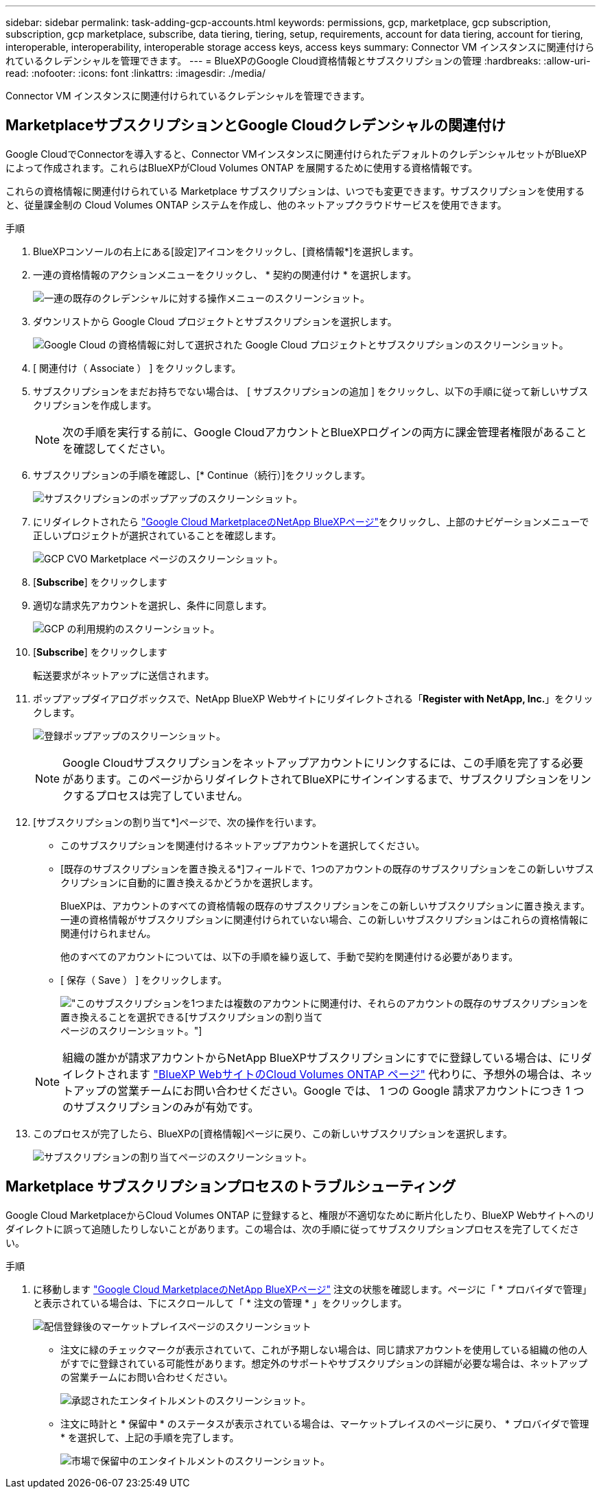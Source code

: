 ---
sidebar: sidebar 
permalink: task-adding-gcp-accounts.html 
keywords: permissions, gcp, marketplace, gcp subscription, subscription, gcp marketplace, subscribe, data tiering, tiering, setup, requirements, account for data tiering, account for tiering, interoperable, interoperability, interoperable storage access keys, access keys 
summary: Connector VM インスタンスに関連付けられているクレデンシャルを管理できます。 
---
= BlueXPのGoogle Cloud資格情報とサブスクリプションの管理
:hardbreaks:
:allow-uri-read: 
:nofooter: 
:icons: font
:linkattrs: 
:imagesdir: ./media/


[role="lead"]
Connector VM インスタンスに関連付けられているクレデンシャルを管理できます。



== MarketplaceサブスクリプションとGoogle Cloudクレデンシャルの関連付け

Google CloudでConnectorを導入すると、Connector VMインスタンスに関連付けられたデフォルトのクレデンシャルセットがBlueXPによって作成されます。これらはBlueXPがCloud Volumes ONTAP を展開するために使用する資格情報です。

これらの資格情報に関連付けられている Marketplace サブスクリプションは、いつでも変更できます。サブスクリプションを使用すると、従量課金制の Cloud Volumes ONTAP システムを作成し、他のネットアップクラウドサービスを使用できます。

.手順
. BlueXPコンソールの右上にある[設定]アイコンをクリックし、[資格情報*]を選択します。
. 一連の資格情報のアクションメニューをクリックし、 * 契約の関連付け * を選択します。
+
image:screenshot_gcp_add_subscription.png["一連の既存のクレデンシャルに対する操作メニューのスクリーンショット。"]

. ダウンリストから Google Cloud プロジェクトとサブスクリプションを選択します。
+
image:screenshot_gcp_associate.gif["Google Cloud の資格情報に対して選択された Google Cloud プロジェクトとサブスクリプションのスクリーンショット。"]

. [ 関連付け（ Associate ） ] をクリックします。
. サブスクリプションをまだお持ちでない場合は、 [ サブスクリプションの追加 ] をクリックし、以下の手順に従って新しいサブスクリプションを作成します。
+

NOTE: 次の手順を実行する前に、Google CloudアカウントとBlueXPログインの両方に課金管理者権限があることを確認してください。

. サブスクリプションの手順を確認し、[* Continue（続行）]をクリックします。
+
image:screenshot_gcp_sub_popup.png["サブスクリプションのポップアップのスクリーンショット。"]

. にリダイレクトされたら https://console.cloud.google.com/marketplace/product/netapp-cloudmanager/cloud-manager["Google Cloud MarketplaceのNetApp BlueXPページ"^]をクリックし、上部のナビゲーションメニューで正しいプロジェクトが選択されていることを確認します。
+
image:screenshot_gcp_cvo_marketplace.png["GCP CVO Marketplace ページのスクリーンショット。"]

. [*Subscribe*] をクリックします
. 適切な請求先アカウントを選択し、条件に同意します。
+
image:screenshot_gcp_terms_and_conditions.png["GCP の利用規約のスクリーンショット。"]

. [*Subscribe*] をクリックします
+
転送要求がネットアップに送信されます。

. ポップアップダイアログボックスで、NetApp BlueXP Webサイトにリダイレクトされる「*Register with NetApp, Inc.*」をクリックします。
+
image:screenshot_gcp_marketplace_register.png["登録ポップアップのスクリーンショット。"]

+

NOTE: Google Cloudサブスクリプションをネットアップアカウントにリンクするには、この手順を完了する必要があります。このページからリダイレクトされてBlueXPにサインインするまで、サブスクリプションをリンクするプロセスは完了していません。

. [サブスクリプションの割り当て*]ページで、次の操作を行います。
+
** このサブスクリプションを関連付けるネットアップアカウントを選択してください。
** [既存のサブスクリプションを置き換える*]フィールドで、1つのアカウントの既存のサブスクリプションをこの新しいサブスクリプションに自動的に置き換えるかどうかを選択します。
+
BlueXPは、アカウントのすべての資格情報の既存のサブスクリプションをこの新しいサブスクリプションに置き換えます。一連の資格情報がサブスクリプションに関連付けられていない場合、この新しいサブスクリプションはこれらの資格情報に関連付けられません。

+
他のすべてのアカウントについては、以下の手順を繰り返して、手動で契約を関連付ける必要があります。

** [ 保存（ Save ） ] をクリックします。
+
image:screenshot-google-cloud-subscription.png["このサブスクリプションを1つまたは複数のアカウントに関連付け、それらのアカウントの既存のサブスクリプションを置き換えることを選択できる[サブスクリプションの割り当て]ページのスクリーンショット。"]

+

NOTE: 組織の誰かが請求アカウントからNetApp BlueXPサブスクリプションにすでに登録している場合は、にリダイレクトされます https://bluexp.netapp.com/ontap-cloud?x-gcp-marketplace-token=["BlueXP WebサイトのCloud Volumes ONTAP ページ"^] 代わりに、予想外の場合は、ネットアップの営業チームにお問い合わせください。Google では、 1 つの Google 請求アカウントにつき 1 つのサブスクリプションのみが有効です。



. このプロセスが完了したら、BlueXPの[資格情報]ページに戻り、この新しいサブスクリプションを選択します。
+
image:screenshot_gcp_associate.gif["サブスクリプションの割り当てページのスクリーンショット。"]





== Marketplace サブスクリプションプロセスのトラブルシューティング

Google Cloud MarketplaceからCloud Volumes ONTAP に登録すると、権限が不適切なために断片化したり、BlueXP Webサイトへのリダイレクトに誤って追随したりしないことがあります。この場合は、次の手順に従ってサブスクリプションプロセスを完了してください。

.手順
. に移動します https://console.cloud.google.com/marketplace/product/netapp-cloudmanager/cloud-manager["Google Cloud MarketplaceのNetApp BlueXPページ"^] 注文の状態を確認します。ページに「 * プロバイダで管理」と表示されている場合は、下にスクロールして「 * 注文の管理 * 」をクリックします。
+
image:screenshot_gcp_manage_orders.png["配信登録後のマーケットプレイスページのスクリーンショット"]

+
** 注文に緑のチェックマークが表示されていて、これが予期しない場合は、同じ請求アカウントを使用している組織の他の人がすでに登録されている可能性があります。想定外のサポートやサブスクリプションの詳細が必要な場合は、ネットアップの営業チームにお問い合わせください。
+
image:screenshot_gcp_green_marketplace.png["承認されたエンタイトルメントのスクリーンショット。"]

** 注文に時計と * 保留中 * のステータスが表示されている場合は、マーケットプレイスのページに戻り、 * プロバイダで管理 * を選択して、上記の手順を完了します。
+
image:screenshot_gcp_pending_marketplace.png["市場で保留中のエンタイトルメントのスクリーンショット。"]




